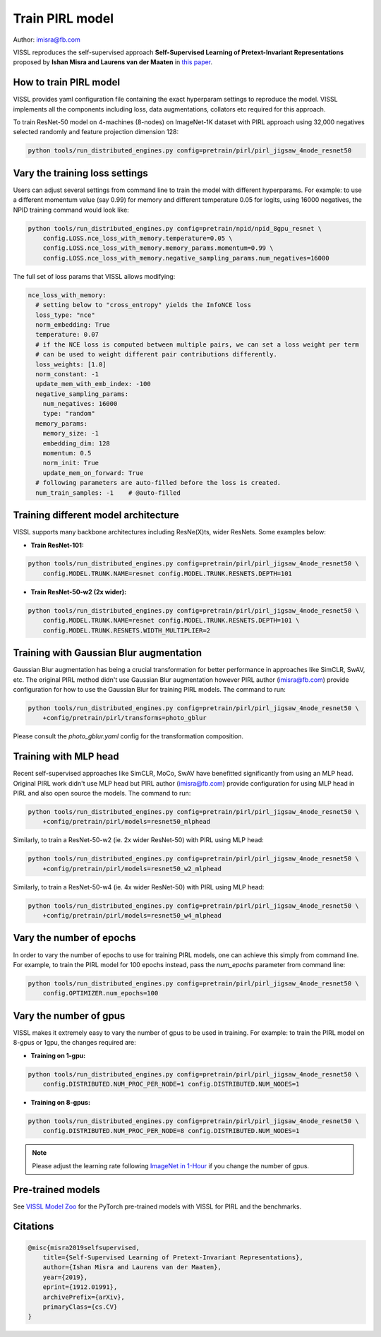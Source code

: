 Train PIRL model
===============================

Author: imisra@fb.com

VISSL reproduces the self-supervised approach **Self-Supervised Learning of Pretext-Invariant Representations** proposed by **Ishan Misra and Laurens van der Maaten** in `this paper <https://arxiv.org/abs/1912.01991>`_.

How to train PIRL model
---------------------------

VISSL provides yaml configuration file containing the exact hyperparam settings to reproduce the model. VISSL implements
all the components including loss, data augmentations, collators etc required for this approach.

To train ResNet-50 model on 4-machines (8-nodes) on ImageNet-1K dataset with PIRL approach using 32,000 negatives selected randomly and feature projection dimension 128:

.. code-block:: bash

    python tools/run_distributed_engines.py config=pretrain/pirl/pirl_jigsaw_4node_resnet50


Vary the training loss settings
------------------------------------------------
Users can adjust several settings from command line to train the model with different hyperparams. For example: to use a different momentum value (say 0.99) for memory and different
temperature 0.05 for logits, using 16000 negatives, the NPID training command would look like:

.. code-block:: bash

    python tools/run_distributed_engines.py config=pretrain/npid/npid_8gpu_resnet \
        config.LOSS.nce_loss_with_memory.temperature=0.05 \
        config.LOSS.nce_loss_with_memory.memory_params.momentum=0.99 \
        config.LOSS.nce_loss_with_memory.negative_sampling_params.num_negatives=16000

The full set of loss params that VISSL allows modifying:

.. code-block:: yaml

    nce_loss_with_memory:
      # setting below to "cross_entropy" yields the InfoNCE loss
      loss_type: "nce"
      norm_embedding: True
      temperature: 0.07
      # if the NCE loss is computed between multiple pairs, we can set a loss weight per term
      # can be used to weight different pair contributions differently.
      loss_weights: [1.0]
      norm_constant: -1
      update_mem_with_emb_index: -100
      negative_sampling_params:
        num_negatives: 16000
        type: "random"
      memory_params:
        memory_size: -1
        embedding_dim: 128
        momentum: 0.5
        norm_init: True
        update_mem_on_forward: True
      # following parameters are auto-filled before the loss is created.
      num_train_samples: -1    # @auto-filled


Training different model architecture
------------------------------------------------
VISSL supports many backbone architectures including ResNe(X)ts, wider ResNets. Some examples below:


* **Train ResNet-101:**

.. code-block:: bash

    python tools/run_distributed_engines.py config=pretrain/pirl/pirl_jigsaw_4node_resnet50 \
        config.MODEL.TRUNK.NAME=resnet config.MODEL.TRUNK.RESNETS.DEPTH=101

* **Train ResNet-50-w2 (2x wider):**

.. code-block:: bash

    python tools/run_distributed_engines.py config=pretrain/pirl/pirl_jigsaw_4node_resnet50 \
        config.MODEL.TRUNK.NAME=resnet config.MODEL.TRUNK.RESNETS.DEPTH=101 \
        config.MODEL.TRUNK.RESNETS.WIDTH_MULTIPLIER=2


Training with Gaussian Blur augmentation
------------------------------------------------

Gaussian Blur augmentation has being a crucial transformation for better performance in approaches like
SimCLR, SwAV, etc. The original PIRL method didn't use Gaussian Blur augmentation however PIRL author (imisra@fb.com)
provide configuration for how to use the Gaussian Blur for training PIRL models. The command to run:


.. code-block:: bash

    python tools/run_distributed_engines.py config=pretrain/pirl/pirl_jigsaw_4node_resnet50 \
        +config/pretrain/pirl/transforms=photo_gblur

Please consult the `photo_gblur.yaml` config for the transformation composition.

Training with MLP head
------------------------------------------------

Recent self-supervised approaches like SimCLR, MoCo, SwAV have benefitted significantly from using an MLP
head. Original PIRL work didn't use MLP head but PIRL author (imisra@fb.com) provide configuration for using
MLP head in PIRL and also open source the models. The command to run:

.. code-block:: bash

    python tools/run_distributed_engines.py config=pretrain/pirl/pirl_jigsaw_4node_resnet50 \
        +config/pretrain/pirl/models=resnet50_mlphead

Similarly, to train a ResNet-50-w2 (ie. 2x wider ResNet-50) with PIRL using MLP head:

.. code-block:: bash

    python tools/run_distributed_engines.py config=pretrain/pirl/pirl_jigsaw_4node_resnet50 \
        +config/pretrain/pirl/models=resnet50_w2_mlphead

Similarly, to train a ResNet-50-w4 (ie. 4x wider ResNet-50) with PIRL using MLP head:

.. code-block:: bash

    python tools/run_distributed_engines.py config=pretrain/pirl/pirl_jigsaw_4node_resnet50 \
        +config/pretrain/pirl/models=resnet50_w4_mlphead


Vary the number of epochs
------------------------------------------------

In order to vary the number of epochs to use for training PIRL models, one can achieve this simply
from command line. For example, to train the PIRL model for 100 epochs instead, pass the `num_epochs`
parameter from command line:

.. code-block:: bash

    python tools/run_distributed_engines.py config=pretrain/pirl/pirl_jigsaw_4node_resnet50 \
        config.OPTIMIZER.num_epochs=100


Vary the number of gpus
------------------------------------------------

VISSL makes it extremely easy to vary the number of gpus to be used in training. For example: to train the PIRL model on 8-gpus
or 1gpu, the changes required are:

* **Training on 1-gpu:**

.. code-block:: bash

    python tools/run_distributed_engines.py config=pretrain/pirl/pirl_jigsaw_4node_resnet50 \
        config.DISTRIBUTED.NUM_PROC_PER_NODE=1 config.DISTRIBUTED.NUM_NODES=1


* **Training on 8-gpus:**

.. code-block:: bash

    python tools/run_distributed_engines.py config=pretrain/pirl/pirl_jigsaw_4node_resnet50 \
        config.DISTRIBUTED.NUM_PROC_PER_NODE=8 config.DISTRIBUTED.NUM_NODES=1


.. note::

    Please adjust the learning rate following `ImageNet in 1-Hour <https://arxiv.org/abs/1706.02677>`_ if you change the number of gpus.


Pre-trained models
--------------------
See `VISSL Model Zoo <https://github.com/facebookresearch/vissl/blob/main/MODEL_ZOO.md>`_ for the PyTorch pre-trained models with
VISSL for PIRL and the benchmarks.


Citations
---------

.. code-block:: none

    @misc{misra2019selfsupervised,
        title={Self-Supervised Learning of Pretext-Invariant Representations},
        author={Ishan Misra and Laurens van der Maaten},
        year={2019},
        eprint={1912.01991},
        archivePrefix={arXiv},
        primaryClass={cs.CV}
    }
